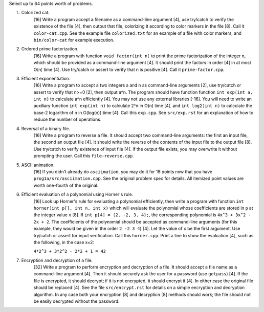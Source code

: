 Select up to 64 points worth of problems.

1. Colorized cat.
     [16] Write a program accept a filename as a command-line argument [4], use
     try/catch to verify the existence of the file [4], then output that file,
     colorizing it according to color markers in the file [8].  Call it
     ``color-cat.cpp``. See the example file ``colorized.txt`` for an example
     of a file with color markers, and ``bin/color-cat`` for example execution.

2. Ordered prime factorization.
     [16] Write a program with function ``void factor(int n)`` to print the
     prime factorization of the integer n, which should be provided as a
     command-line argument [4]. It should print the factors in order [4] in at
     most O(n) time [4].  Use try/catch or assert to verify that n is positive
     [4]. Call it ``prime-factor.cpp``. 

3. Efficient exponentiation.
     [16] Write a program to accept a two integers a and n as command-line
     arguments [2], use try/catch or assert to verify that n>=0 [2], then
     output a^n. The program should have function function ``int exp(int a, int
     n)`` to calculate a^n efficiently [4]. You may not use any external
     libraries [-16].  You will need to write an auxiliary function ``int
     exp(int n)`` to calculate 2^n in O(n) time [4], and ``int log2(int n)`` to
     calculate the base-2 logarithm of n in O(log(n)) time [4].  Call this
     ``exp.cpp``. See ``src/exp.rst`` for an explanation of how to reduce
     the number of operations.

4. Reversal of a binary file.
     [16] Write a program to reverse a file. It should accept two command-line
     arguments: the first an input file, the second an output file [4]. It
     should write the reverse of the contents of the input file to the output
     file [8].  Use try/catch to verify existence of input file [4]. If the
     output file exists, you may overwrite it without prompting the user. Call
     this ``file-reverse.cpp``.

5. ASCII animation.
     [16] If you didn't already do ``asciimation``, you may do it for 16 points
     now that you have ``prog1a/src/asciimation.cpp``.  See the original
     problem spec for details.  All itemized point values are worth one-fourth
     of the original.

6. Efficient evaluation of a polynomial using Horner's rule.
     [16] Look up Horner's rule for evaluating a polynomial efficiently, then
     write a program with function ``int horner(int p[], int n, int x)`` which
     will evaluate the polynomial whose coefficients are stored in ``p`` at the
     integer value ``x`` [8]. If ``int p[4] = {2, -2, 3, 4};``, the
     corresponding polynomial is ``4x^3 + 3x^2 - 2x + 2``. The coefficients of
     the polynomial should be accepted as command-line arguments (for this
     example, they would be given in the order ``2 -2 3 4``) [4]. Let the value
     of ``x`` be the first argument.  Use try/catch or assert for input
     verification. Call this ``horner.cpp``.  Print a line to show the
     evaluation [4], such as the following, in the case x=2:
     
     ``4*2^3 + 3*2^2 - 2*2 + 1 = 42``

7. Encryption and decryption of a file.
     [32] Write a program to perform encryption and decryption of a file. It
     should accept a file name as a command-line argument [4]. Then it should
     securely ask the user for a password (use ``getpass``) [4]. If the file is
     encrypted, it should decrypt; if it is not encrypted, it should encrypt it
     [4]. In either case the original file should be replaced [4].  See the
     file ``src/encrypt.rst`` for details on a simple encryption and decryption
     algorithm. In any case both your encryption [8] and decryption [8] methods
     should work; the file should not be easily decrypted without the password.
